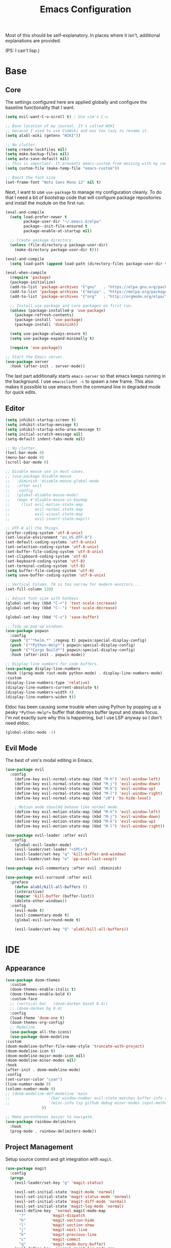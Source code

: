 #+TITLE: Emacs Configuration
#+PROPERTY: header-args :results output silent

Most of this should be self-explanatory. In places where it isn't,
additional explanations are provided.

(PS: I can't lisp.)

* Base
** Core
   
   The settings configured here are applied globally and configure the
   baseline functionality that I want.
   
   #+BEGIN_SRC emacs-lisp
     (setq evil-want-C-u-scroll t) ; Use vim's C-u

     ;; Base location of my journal. It's called WIKI
     ;; because I used to use VimWiki and was too lazy to rename it.
     (setq alxbl-wiki (getenv "WIKI"))

     ;; No clutter.
     (setq create-lockfiles nil)
     (setq make-backup-files nil)
     (setq auto-save-default nil)
     ;; This is important: It prevents emacs-custom from messing with my config.
     (setq custom-file (make-temp-file "emacs-custom"))
     
     ;; Boost the font size
     (set-frame-font "Noto Sans Mono 12" nil t)
   #+END_SRC

   Next, I want to use =use-package= to manage my configuration cleanly.
   To do that I need a bit of bootstrap code that will configure
   package repositories and install the module on the first run.

   #+BEGIN_SRC emacs-lisp
     (eval-and-compile
       (setq load-prefer-newer t
             package-user-dir "~/.emacs.d/elpa"
             package--init-file-ensured t
             package-enable-at-startup nil)

       ;; Create package directory.
       (unless (file-directory-p package-user-dir)
         (make-directory package-user-dir t)))

     (eval-and-compile
       (setq load-path (append load-path (directory-files package-user-dir t "^[^.]" t))))

     (eval-when-compile
       (require 'package)
       (package-initialize)
       (add-to-list 'package-archives '("gnu"   . "https://elpa.gnu.org/packages/") t)
       (add-to-list 'package-archives '("melpa" . "https://melpa.org/packages/"   ) t)
       (add-to-list 'package-archives '("org"   . "http://orgmode.org/elpa/"      ) t)

       ;; Install use-package and core packages on first run.
       (unless (package-installed-p 'use-package)
         (package-refresh-contents)
         (package-install 'use-package)
         (package-install 'diminish))

       (setq use-package-always-ensure t)
       (setq use-package-expand-minimally t)

       (require 'use-package))

     ;; Start the Emacs server.
     (use-package server
       :hook (after-init . server-mode))
   #+END_SRC
   
    The last part additionally starts =emacs-server= so that emacs keeps
    running in the background. I use =emacsclient -c= to spawn a new frame.
    This also makes it possible to use emacs from the command line in
    degraded mode for quick edits.

** Editor
   #+BEGIN_SRC emacs-lisp
     (setq inhibit-startup-screen t)
     (setq inhibit-startup-message t)
     (setq inhibit-startup-echo-area-message t)
     (setq initial-scratch-message nil)
     (setq-default indent-tabs-mode nil)

     ;; No clutter.
     (tool-bar-mode 0)
     (menu-bar-mode 0)
     (scroll-bar-mode 0)

     ;; Disable mouse use in most cases.
     ;; (use-package disable-mouse 
     ;;   :diminish 'disable-mouse-global-mode
     ;;   :after evil
     ;;   :config
     ;;   (global-disable-mouse-mode)
     ;;   (mapc #'disable-mouse-in-keymap
     ;; 	(list evil-motion-state-map
     ;; 	      evil-normal-state-map
     ;; 	      evil-visual-state-map
     ;; 	      evil-insert-state-map)))

     ;; UTF-8 all the things.
     (prefer-coding-system 'utf-8-unix)
     (set-locale-environment "en_US.UTF-8")
     (set-default-coding-systems 'utf-8-unix)
     (set-selection-coding-system 'utf-8-unix)
     (set-buffer-file-coding-system 'utf-8-unix)
     (set-clipboard-coding-system 'utf-8)
     (set-keyboard-coding-system 'utf-8)
     (set-terminal-coding-system 'utf-8)
     (setq buffer-file-coding-system 'utf-8)
     (setq save-buffer-coding-system 'utf-8-unix)

     ;; Vertical Column. 70 is too narrow for modern monitors...
     (set-fill-column 120)

     ;; Adjust font-size with hotkeys
     (global-set-key (kbd "C-+") 'text-scale-increase)
     (global-set-key (kbd "C--") 'text-scale-decrease)

     (global-set-key (kbd "C-s") 'save-buffer)

     ;; Tidy up pop-up windows.
     (use-package popwin
       :config 
       (push '("^*helm.*" :regexp t) popwin:special-display-config)
       (push '("*Python-Help*") popwin:special-display-config)
       (push '("*Cargo Build*") popwin:special-display-config)
       :hook (after-init . popwin-mode))

     ;; Display line numbers for code buffers.
     (use-package display-line-numbers
     :hook ((prog-mode rust-mode python-mode) . display-line-numbers-mode)
     :custom
     (display-line-numbers-type 'relative)
     (display-line-numbers-current-absolute t)
     (display-line-numbers-width 4)
     (display-line-numbers-widen t))

   #+END_SRC
   
   Eldoc has been causing some trouble when using Python by popping up
   a pesky =*Python-Help*== buffer that destroys buffer layout and
   steals focus. I'm not exactly sure why this is happening, but I
   use LSP anyway so I don't need eldoc.

   #+BEGIN_SRC emacs-lisp
     (global-eldoc-mode -1)
   #+END_SRC

** Evil Mode

   The best of vim's modal editing in Emacs.

  #+BEGIN_SRC emacs-lisp
    (use-package evil
      :config
        (define-key evil-normal-state-map (kbd "M-h") 'evil-window-left)
        (define-key evil-normal-state-map (kbd "M-j") 'evil-window-down)
        (define-key evil-normal-state-map (kbd "M-k") 'evil-window-up)
        (define-key evil-normal-state-map (kbd "M-l") 'evil-window-right)
        (define-key evil-normal-state-map (kbd "z0") 'hs-hide-level)

        ; Motion mode shouldd behave like normal mode.
        (define-key evil-motion-state-map (kbd "M-h") 'evil-window-left)
        (define-key evil-motion-state-map (kbd "M-j") 'evil-window-down)
        (define-key evil-motion-state-map (kbd "M-k") 'evil-window-up)
        (define-key evil-motion-state-map (kbd "M-l") 'evil-window-right))

    (use-package evil-leader :after evil
      :config
        (global-evil-leader-mode)
        (evil-leader/set-leader "<SPC>")
        (evil-leader/set-key "q" 'kill-buffer-and-window)
        (evil-leader/set-key "e" 'pp-eval-last-sexp))

    (use-package evil-commentary :after evil :diminish)

    (use-package evil-surround :after evil
      :preface
        (defun alxbl/kill-all-buffers ()
        (interactive)
        (mapcar 'kill-buffer (buffer-list))
        (delete-other-windows))
      :config
        (evil-mode t)
        (evil-commentary-mode t)
        (global-evil-surround-mode t)

        (evil-leader/set-key "Q" 'alxbl/kill-all-buffers))
  #+END_SRC
* IDE
** Appearance
   #+BEGIN_SRC emacs-lisp
     (use-package doom-themes
       :custom
       (doom-themes-enable-italic t)
       (doom-themes-enable-bold t)
       :custom-face
       ;; (vertical-bar   (doom-darken base5 0.4))
       ;; (doom-darken bg 0.4)
       :config
       (load-theme 'doom-one t)
       (doom-themes-org-config)
       ;; Modeline
       (use-package all-the-icons)
       (use-package doom-modeline
	 :custom
	 (doom-modeline-buffer-file-name-style 'truncate-with-project)
	 (doom-modeline-icon t)
	 (doom-modeline-major-mode-icon nil)
	 (doom-modeline-minor-modes nil)
	 :hook
	 (after-init . doom-modeline-mode)
	 :config
	 (set-cursor-color "cyan")
	 (line-number-mode 0)
	 (column-number-mode 0)
	 ;; (doom-modeline-def-modeline 'main
	 ;; 				'(bar window-number evil-state matches buffer-info remote-host buffer-position parrot selection-info)
	 ;; 				'(misc-info lsp github debug minor-modes input-method major-mode process vcs checker))
				     ))

     ;; Make parentheses easier to navigate.
     (use-package rainbow-delimiters
       :hook
       (prog-mode . rainbow-delimiters-mode))
   #+END_SRC

** Project Management

   Setup source control and git integration with =magit=.

   #+BEGIN_SRC emacs-lisp
     (use-package magit
       :config
       (progn
         (evil-leader/set-key "g" 'magit-status)

         (evil-set-initial-state 'magit-mode 'normal)
         (evil-set-initial-state 'magit-status-mode 'normal)
         (evil-set-initial-state 'magit-diff-mode 'normal)
         (evil-set-initial-state 'magit-log-mode 'normal)
         (evil-define-key  'normal magit-mode-map
           "?"           'magit-dispatch
           "h"           'magit-section-hide
           "l"           'magit-section-show
           "j"           'magit-next-line
           "k"           'magit-previous-line
           "c"           'magit-commit
           "q"           'magit-mode-bury-buffer)
         (evil-define-key  'normal magit-log-mode-map
           "?"           'magit-dispatch
           "j"           'magit-next-line
           "k"           'magit-previous-line
           "q"           'magit-mode-bury-buffer)
         (evil-define-key  'normal magit-diff-mode-map
           "?"           'magit-dispatch
           "h"           'magit-section-hide
           "l"           'magit-section-show
           "j"           'magit-next-line
           "k"           'magit-previous-line
           "q"           'magit-mode-bury-buffer)
         ))
   #+END_SRC
   
   Use =projectile= and =treemacs= to make it easier to track/navigate
   individual projects and workspaces.

   #+BEGIN_SRC emacs-lisp
     (use-package projectile :diminish)
     (use-package treemacs
       :after evil
       :config
       (define-key evil-normal-state-map (kbd "C-b") 'treemacs)
       (define-key evil-motion-state-map (kbd "C-b") 'treemacs))

     ;; Integration packages.
     (use-package treemacs-projectile :after treemacs projectile)
     (use-package treemacs-evil :after treemacs evil)
   #+END_SRC
   
   Sometimes, I still use dired to navigate the file system, so give
   it some =vim=-like bindings.

   #+BEGIN_SRC emacs-lisp
   (use-package dired :ensure nil
     :after evil
     :config
    (evil-define-key 'normal dired-mode-map "h" 'dired-up-directory)
    (evil-define-key 'normal dired-mode-map "l" 'dired-find-file)
    (evil-define-key 'normal dired-mode-map "o" 'dired-sort-toggle-or-edit)
    (evil-define-key 'normal dired-mode-map "v" 'dired-toggle-marks)
    (evil-define-key 'normal dired-mode-map "m" 'dired-mark)
    (evil-define-key 'normal dired-mode-map "u" 'dired-unmark)
    (evil-define-key 'normal dired-mode-map "U" 'dired-unmark-all-marks)
    (evil-define-key 'normal dired-mode-map "c" 'dired-create-directory)
    (evil-define-key 'normal dired-mode-map "n" 'evil-search-next)
    (evil-define-key 'normal dired-mode-map "N" 'evil-search-previous)
    (evil-define-key 'normal dired-mode-map "q" 'kill-this-buffer))
   #+END_SRC

** Auto-Completion & Language Services
   #+BEGIN_SRC emacs-lisp
      (use-package yasnippet :diminish yas-minor-mode
        :hook (after-init . yas-global-mode))

      (use-package company :diminish
        :bind
        (:map company-active-map
              ("C-n" . company-select-next)
              ("C-p" . company-select-previous)
              ("<tab>" . company-complete-common-or-cycle)
              :map company-search-map
              ("C-n" . company-select-next)
              ("C-p" . company-select-previous))
        :custom
        (company-idle-delay 0)
        (company-echo-delay 0)
        (company-minimum-prefix-length 1)
        :hook
        ((rust-mode
          python-mode
          go-mode
          c++-mode
          c-mode
          objc-mode) . (lambda () (set (make-local-variable 'company-backends)
                                  '((company-yasnippet
                                     company-lsp
                                     company-files
                                     ;; company-dabbrev-code
                                     )))))
        (after-init . global-company-mode))

      (use-package lsp-mode
        :custom
        (lsp-print-io nil)
        (lsp-trace nil)
        (lsp-print-performance nil)
        (lsp-auto-guess-root t)
        (lsp-prefer-flymake nil)
        (lsp-document-sync-method 'incremental)
        (lsp-response-timeout 10)
        :config
        (require 'lsp-clients)
        :hook
        ((rust-mode python-mode c++-mode) . lsp)
        :bind
        (:map lsp-mode-map
              ("<f2>" . lsp-rename)
              ;; ("C-<period>" .  lsp-execute-code-action)
              ("C-c C-f" . lsp-format-buffer)
              ))

      (use-package lsp-ui
        :commands lsp-ui-mode
        :hook
        (lsp-mode . lsp-ui-mode))

      (use-package company-lsp :after company
        :custom
        (company-lsp-cache-candidates t)
        (company-lsp-async t)
        (company-lsp-enable-snippet t)
        (company-lsp-enable-recompletion t))

      (use-package lsp-treemacs)

      (use-package flycheck :diminish
        :init (global-flycheck-mode)
        :hook ((rust-mode python-mode) . flycheck-mode)
        :config
        (define-key evil-normal-state-map (kbd "zn") 'flycheck-next-error)
        (define-key evil-normal-state-map (kbd "zp") 'flycheck-previous-error))

      (use-package helm :diminish 'helm-mode
        :after evil
        :demand t
        :config
        (define-key evil-normal-state-map (kbd ";") 'helm-mini)
        (evil-define-key 'normal info-mode-map ";" 'helm-mini)
        (define-key evil-normal-state-map (kbd "C-p") 'helm-projectile-find-file)
        (diminish 'helm-mode)
        (global-set-key (kbd "M-x") 'helm-M-x)
        :hook (after-init . helm-mode))

      (use-package helm-ag :after helm
        :config
        (evil-leader/set-key "f" 'helm-ag))

      (use-package helm-projectile :ensure t :after helm)
   #+END_SRC
** Programming Language Support
   This section configures various language-specific modules.

*** Rust
    Adds basic language support, Cargo Keybinds, TOML syntax highlighting
    and flycheck support.
    # FIXME: is flycheck-rust required with lsp-mode?
    # FIXME: What about clippy?

    #+BEGIN_SRC emacs-lisp
      (use-package rust-mode :mode "\\.rs\\'"
	:hook (rust-mode . hs-minor-mode)
	:custom
	(rust-format-on-save t))

      (use-package cargo
	:after rust-mode
	:hook (rust-mode . cargo-minor-mode))

      (use-package toml-mode :mode "\\.toml\\'")

      (use-package flycheck-rust
	:hook (flycheck-mode . flycheck-rust-setup))
    #+END_SRC

*** Python
    This is a very flakey work in progress for Python... It looks like
    lsp-mode, flycheck, and eldoc are clashing wildly and causing me a
    lot of pain. The package =pipenv= is very useful for making Emacs use
    LSP and whatnot from the virtual environment.

   #+BEGIN_SRC emacs-lisp
     ;; (use-package python :mode ("\\.py\\'" . python-mode)
     ;;   :interpreter ("python" . python-mode))

     (use-package pipenv
       :hook (python-mode . pipenv-mode)
       :init
       (setq
        pipenv-projectile-after-switch-function
        #'pipenv-projectile-after-switch-extended))
   #+END_SRC

*** Powershell / C#
    #+BEGIN_SRC emacs-lisp
    (use-package powershell :mode "\\.(ps1|psm1|psd1)\\'")
    (use-package csharp-mode :mode "\\.(cs)\\'")
    #+END_SRC

*** Web
    Web development packages.

    #+BEGIN_SRC emacs-lisp
      (use-package php-mode :mode "\\.(php)\\'")

      ;; Display color swatches
      (use-package rainbow-mode 
        :hook ((html-mode css-mode) . rainbow-mode))

      ;; Javascript
      (use-package js :mode "\\.(js)\\'"
       :custom
       (js-indent-level 4))

      ;; TypeScript
      (use-package tide :mode "\\.(ts)\\'")
    #+END_SRC

*** C
    #+BEGIN_SRC emacs-lisp
      (use-package cc-mode
	:hook (c-mode-common . (lambda ()
				 (c-set-style "bsd")
				 (setq tab-width 4)
				 (setq c-base-offset 4))))
    #+END_SRC

*** Miscelleneous
    This section contains packages for various languages that are not
    commonly used but for which it is nice to have syntax highlight.
    
    Most of these languages are markup or general purpose.

    #+BEGIN_SRC emacs-lisp
    ;; YAML
    (use-package yaml-mode :mode "\\.(yaml|yml)\\'")

    ;; AsciiDoc
    (use-package adoc-mode :mode "\\.(adoc)\\'")

    ;; Lua
     (use-package lua-mode :mode "\\.lua\\'")
    #+END_SRC
* Org Mode 
  #+BEGIN_SRC emacs-lisp
    (use-package org
	:after evil
	:custom
	  (org-agenda-files "~/.emacs.d/agenda")
	  (org-todo-keywords '((sequence "IDEA(i)" "TODO(t)" "WIP(w!)" "BLOCKED(b!)" "|" "READY(r!)" "DONE(d!)" "DROPPED(x!)")))
	  (org-return-follows-link t)
	  (org-hide-leading-stars t)
	  (org-pretty-entities t)
	  (org-hide-emphasis-markers t)
	  (org-todo-keyword-faces
	   '(("IDEA" . "cyan")
             ("TODO" . "orange")
	     ("WIP" . "yellow")
	     ("BLOCKED" . "red")
	     ("DROPPED" . "gray")
	     ("READY" . "green")))
	  (org-capture-templates
	   `(("t" "Add todo item" entry (file+headline tasks-file "Inbox")
	       "* TODO %?\n   - Added on [%(alxbl/get-date)]\n %i\n" :kill-buffer t)
	     ("p" "Add Personal note" item (file+olp+datetree diary-file "Diary") " - %? " :tree-type week :kill-buffer t)
	     ("i" "Remember an idea" item (file+headline diary-file "Ideas") " - %?" :tree-type week :kill-buffer t)
	     ("r" "Perform Daily Review" entry (file+olp+datetree diary-file "Diary")
	       (file "~/.emacs.d/templates/daily.org") :immediate-finish t :tree-type week :kill-buffer t :jump-to-captured t)
	     ("R" "Perform Monthly Review" entry (file+olp+datetree diary-file "Diary")
	       (file "~/.emacs.d/templates/monthly.org") :immediate-finish t :tree-type week :kill-buffer t :jump-to-captured t)
	     ("w" "Start work day" entry (file+olp+datetree work-file  "Diary")
	       (file ,work-tmpl) :tree-type week :kill-buffer t :jump-to-captured t :immediate-finish t)
	     ))
	:config
	  (setq tasks-file (concat alxbl-wiki "/log/tasks.org"))
	  (setq diary-file (concat alxbl-wiki "/log/personal.org"))
	  (setq work-file (concat alxbl-wiki "/log/work.org"))
	  (setq wiki-file (concat alxbl-wiki "/wiki.org"))
	  (setq work-tmpl (concat alxbl-wiki "/meta/templates/workday.org"))
	  (setq config-file (concat user-emacs-directory "/settings.org"))
	   ;; LaTeX export settings
	   (add-to-list 'org-latex-packages-alist '("" "listingsutf8"))
	   (add-to-list 'org-latex-packages-alist '("" "minted"))
	   (setq org-latex-listings 'minted)
	   (setq org-latex-pdf-process
		   '("pdflatex -shell-escape -interaction nonstopmode -output-directory %o %f"
		   "pdflatex -shell-escape -interaction nonstopmode -output-directory %o %f"
		   "pdflatex -shell-escape -interaction nonstopmode -output-directory %o %f"))

	   (setq org-src-fontify-natively t)

	   (org-babel-do-load-languages
	       'org-babel-load-languages
	       '((python . t)
	       (latex . t)))
	   ;; --

	  (evil-define-key  'normal org-mode-map
	      ;; Navigation
	      "gl" 'org-demote-subtree
	      "gh" 'org-promote-subtree
	      "L" 'org-next-visible-heading
	      "H" 'org-previous-visible-heading
	      ;; <leader>t: Task Management
	      "T" 'org-todo
	      "ts" 'org-schedule
	      "tci" 'org-clock-in
	      "tco" 'org-clock-out
	      "tcg" 'org-clock-goto
	      "tcv" 'org-toggle-time-stamp-overlays
	      (kbd "RET") 'org-open-at-point)

	   ;; <leader>o: Organization
	   (evil-leader/set-key "ow" (lambda () (interactive) (find-file wiki-file)))
	   (evil-leader/set-key "oc" (lambda () (interactive) (find-file config-file)))



	   (evil-leader/set-key "oa" 'org-agenda)
	   (evil-leader/set-key "oo" 'org-capture)
	   (evil-leader/set-key "or" 'org-refile)
	   (evil-leader/set-key "oO" 'org-capture-goto-target)
	   (evil-leader/set-key "ol" 'org-store-link)
	   (evil-leader/set-key "ob" 'org-switchb)
	   (evil-leader/set-key "of" 'org-footnote-action)
	   (evil-leader/set-key "on" 'org-narrow-to-subtree)
	   (evil-leader/set-key "oN" 'widen)

	   (evil-leader/set-key "p" 'org-capture-screenshot)

	   (evil-leader/set-key "SPC" 'evil-toggle-fold)
	   ;; This breaks delete/yank line motions.
	   ;; "dab" 'org-cut-subtree
	   ;; "yab" 'org-copy-subtree
	   ;; (evil-define-key 'visual org-mode-map
	   ;;   "d" 'delete-region)
	:hook
	  (kill-emacs . ladicle/org-clock-out-and-save-when-exit)
	  (org-mode . auto-fill-mode)
	:preface
	   (defun alxbl/get-date ()
	     "Return the current time as a formatted string"
	     (format-time-string "%Y-%m-%d %H:%M" (current-time)))

	   ;; https://emacs.stackexchange.com/questions/50253/how-to-jump-to-a-heading-in-a-date-tree
	   (defun datetree-jump ()
	     "Jumps to the datetree heading that matches the current date."
	     (interactive)
	     (let ((point (point)))
	       (catch 'found
		 (goto-char (point-min))
		 (while (outline-next-heading)
		   (let* ((hl (org-element-at-point))
			  (title (org-element-property :raw-value hl)))
		     (when (string= title (format-time-string "%F %A"))
		       (org-show-context)
		       (setq point (point))
		       (throw 'found t)))))
	       (goto-char point)))

	  ;; https://ladicle.com/post/config/#org
	  (defun ladicle/org-clock-out-and-save-when-exit ()
	      "Save buffers and stop clocking when kill emacs."
		(ignore-errors (org-clock-out) t)
		(save-some-buffers t))
	  (defun org-capture-screenshot (&optional caption)
	    (interactive "P")
	    (let* ((image-dir
		    (if (not (buffer-file-name))
			(let ((buffer-name (replace-regexp-in-string "CAPTURE-[0-9-]*" "" (buffer-name))))
			  (concat (file-name-directory (buffer-file-name (get-file-buffer buffer-name))) "screens"))
		      "screens")))
	      (unless (file-exists-p image-dir)
		(make-directory image-dir))
	      (let* ((image-file (concat image-dir "/" (format-time-string "%Y%m%d_%H%M%S") ".png"))
		     (exit-status (call-process "flameshot" nil nil nil "gui"))
		     (exit-status (call-process "xclip" nil `(:file ,image-file) nil "-selection" "clipboard" "-t" "image/png" "-o"))
		     )
		(if caption
		    (insert (format "#+CAPTION: %s label:fig:%s\n" (read-input "Caption: ") (read-input "label: "))))
		(org-insert-link nil (concat "file:" image-file) "")
		(org-display-inline-images))))
	)

    (use-package ledger-mode :mode "\\.ledger\\'")
    (use-package htmlize)
    ;; Export slide-shows from Org-mode to Reveal.js presentations
    (use-package ox-reveal)
   #+END_SRC

